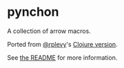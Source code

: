 * pynchon
A collection of arrow macros.

Ported from [[https://github.com/rplevy][@rplevy]]'s [[https://github.com/rplevy/swiss-arrows][Clojure version]].

See [[https://github.com/rplevy/swiss-arrows/blob/master/README.md][the README]] for more information.
